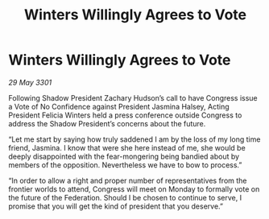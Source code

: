 :PROPERTIES:
:ID:       cbc3fe97-a104-4a9d-afee-d70b7a365f8d
:END:
#+title: Winters Willingly Agrees to Vote
#+filetags: :galnet:

* Winters Willingly Agrees to Vote

/29 May 3301/

Following Shadow President Zachary Hudson’s call to have Congress issue a Vote of No Confidence against President Jasmina Halsey, Acting President Felicia Winters held a press conference outside Congress to address the Shadow President’s concerns about the future. 

“Let me start by saying how truly saddened I am by the loss of my long time friend, Jasmina. I know that were she here instead of me, she would be deeply disappointed with the fear-mongering being bandied about by members of the opposition. Nevertheless we have to bow to process.” 

“In order to allow a right and proper number of representatives from the frontier worlds to attend, Congress will meet on Monday to formally vote on the future of the Federation. Should I be chosen to continue to serve, I promise that you will get the kind of president that you deserve.”
